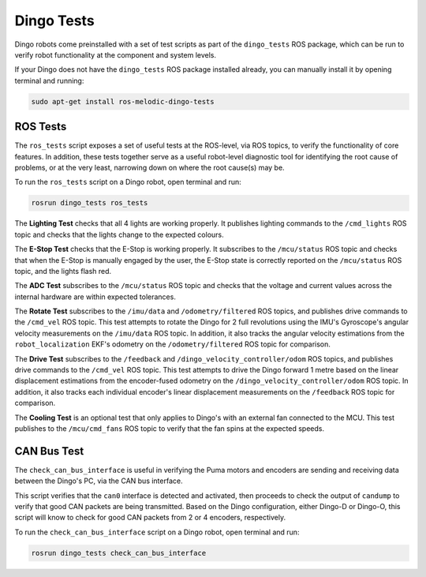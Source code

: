 Dingo Tests
============

Dingo robots come preinstalled with a set of test scripts as part of the ``dingo_tests`` ROS package, which can be run to verify robot functionality at the component and system levels. 

If your Dingo does not have the ``dingo_tests`` ROS package installed already, you can manually install it by opening terminal and running:

.. code-block:: bash

  sudo apt-get install ros-melodic-dingo-tests

ROS Tests
----------

The ``ros_tests`` script exposes a set of useful tests at the ROS-level, via ROS topics, to verify the functionality of core features. In addition, these tests together serve as a useful robot-level diagnostic tool for identifying the root cause of problems, or at the very least, narrowing down on where the root cause(s) may be. 

To run the ``ros_tests`` script on a Dingo robot, open terminal and run:

.. code-block:: bash

  rosrun dingo_tests ros_tests

The **Lighting Test** checks that all 4 lights are working properly. It publishes lighting commands to the ``/cmd_lights`` ROS topic and checks that the lights change to the expected colours.

The **E-Stop Test** checks that the E-Stop is working properly. It subscribes to the ``/mcu/status`` ROS topic and checks that when the E-Stop is manually engaged by the user, the E-Stop state is correctly reported on the ``/mcu/status`` ROS topic, and the lights flash red.

The **ADC Test** subscribes to the ``/mcu/status`` ROS topic and checks that the voltage and current values across the internal hardware are within expected tolerances.

The **Rotate Test** subscribes to the ``/imu/data`` and ``/odometry/filtered`` ROS topics, and publishes drive commands to the ``/cmd_vel`` ROS topic. This test attempts to rotate the Dingo for 2 full revolutions using the IMU's Gyroscope's angular velocity measurements on the ``/imu/data`` ROS topic. In addition, it also tracks the angular velocity estimations from the ``robot_localization`` EKF's odometry on the ``/odometry/filtered`` ROS topic for comparison.

The **Drive Test** subscribes to the ``/feedback`` and ``/dingo_velocity_controller/odom`` ROS topics, and publishes drive commands to the ``/cmd_vel`` ROS topic. This test attempts to drive the Dingo forward 1 metre based on the linear displacement estimations from the encoder-fused odometry on the ``/dingo_velocity_controller/odom`` ROS topic. In addition, it also tracks each individual encoder's linear displacement measurements on the ``/feedback`` ROS topic for comparison.

The **Cooling Test** is an optional test that only applies to Dingo's with an external fan connected to the MCU. This test publishes to the ``/mcu/cmd_fans`` ROS topic to verify that the fan spins at the expected speeds.

CAN Bus Test
-------------

The ``check_can_bus_interface`` is useful in verifying the Puma motors and encoders are sending and receiving data between the Dingo's PC, via the CAN bus interface. 

This script verifies that the ``can0`` interface is detected and activated, then proceeds to check the output of ``candump`` to verify that good CAN packets are being transmitted. Based on the Dingo configuration, either Dingo-D or Dingo-O, this script will know to check for good CAN packets from 2 or 4 encoders, respectively.

To run the ``check_can_bus_interface`` script on a Dingo robot, open terminal and run:

.. code-block:: bash

  rosrun dingo_tests check_can_bus_interface